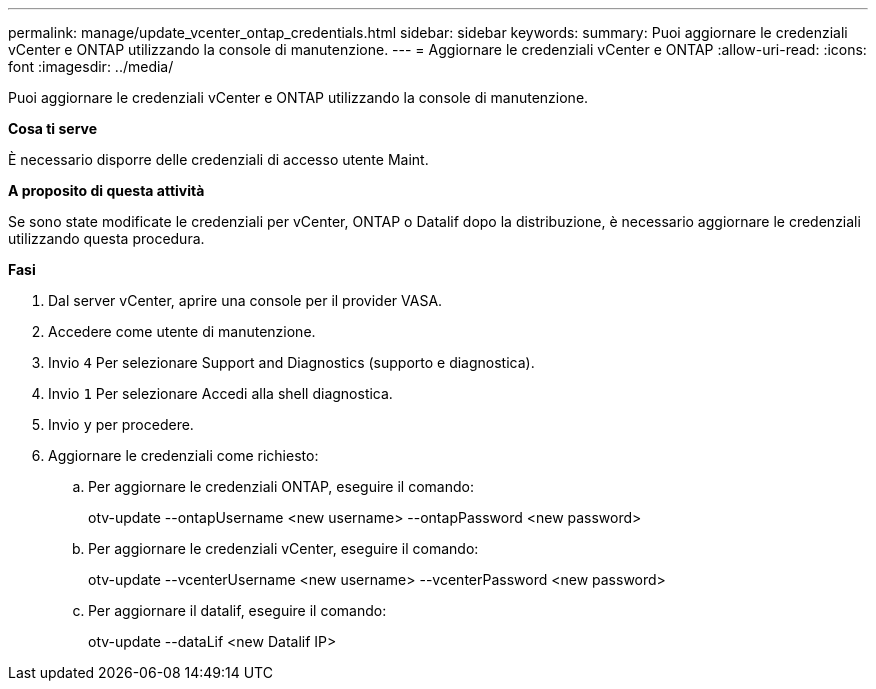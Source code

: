---
permalink: manage/update_vcenter_ontap_credentials.html 
sidebar: sidebar 
keywords:  
summary: Puoi aggiornare le credenziali vCenter e ONTAP utilizzando la console di manutenzione. 
---
= Aggiornare le credenziali vCenter e ONTAP
:allow-uri-read: 
:icons: font
:imagesdir: ../media/


[role="lead"]
Puoi aggiornare le credenziali vCenter e ONTAP utilizzando la console di manutenzione.

*Cosa ti serve*

È necessario disporre delle credenziali di accesso utente Maint.

*A proposito di questa attività*

Se sono state modificate le credenziali per vCenter, ONTAP o Datalif dopo la distribuzione, è necessario aggiornare le credenziali utilizzando questa procedura.

*Fasi*

. Dal server vCenter, aprire una console per il provider VASA.
. Accedere come utente di manutenzione.
. Invio `4` Per selezionare Support and Diagnostics (supporto e diagnostica).
. Invio `1` Per selezionare Accedi alla shell diagnostica.
. Invio `y` per procedere.
. Aggiornare le credenziali come richiesto:
+
.. Per aggiornare le credenziali ONTAP, eseguire il comando:
+
--
otv-update --ontapUsername <new username> --ontapPassword <new password>

--
.. Per aggiornare le credenziali vCenter, eseguire il comando:
+
--
otv-update --vcenterUsername <new username> --vcenterPassword <new password>

--
.. Per aggiornare il datalif, eseguire il comando:
+
--
otv-update --dataLif <new Datalif IP>

--



